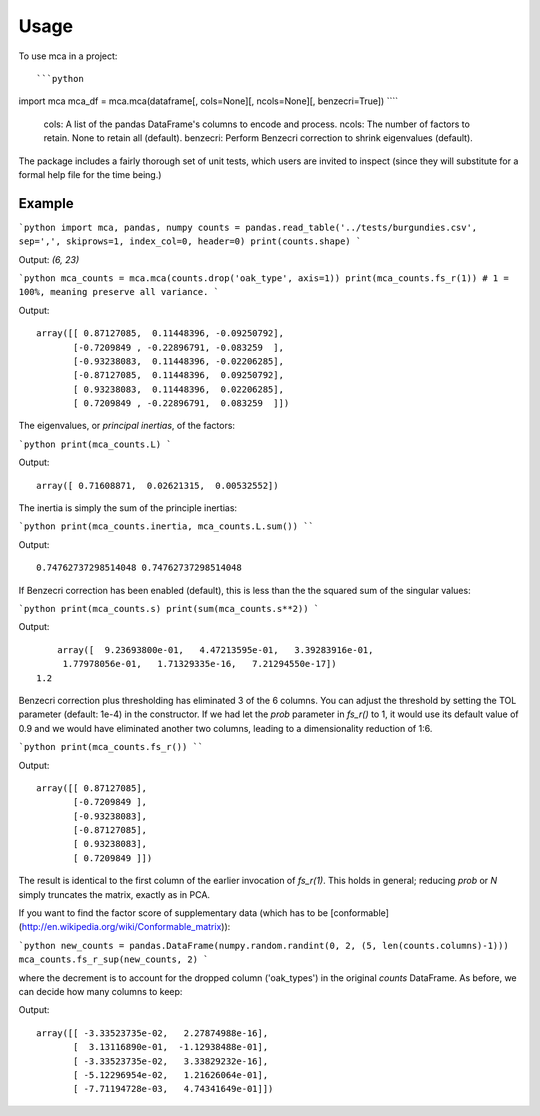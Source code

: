 ========
Usage
========

To use mca in a project::

```python
import mca
mca_df = mca.mca(dataframe[, cols=None][, ncols=None][, benzecri=True])
````

	cols: A list of the pandas DataFrame's columns to encode and process.
	ncols: The number of factors to retain. None to retain all (default).
	benzecri: Perform Benzecri correction to shrink eigenvalues (default).

The package includes a fairly thorough set of unit tests, which users are invited to inspect (since they will substitute for a formal help file for the time being.)

Example
-------

```python
import mca, pandas, numpy
counts = pandas.read_table('../tests/burgundies.csv', sep=',', skiprows=1, index_col=0, header=0)
print(counts.shape)
```

Output: `(6, 23)`

```python
mca_counts = mca.mca(counts.drop('oak_type', axis=1))
print(mca_counts.fs_r(1)) # 1 = 100%, meaning preserve all variance.
```

Output::

	array([[ 0.87127085,  0.11448396, -0.09250792],
	       [-0.7209849 , -0.22896791, -0.083259  ],
	       [-0.93238083,  0.11448396, -0.02206285],
	       [-0.87127085,  0.11448396,  0.09250792],
	       [ 0.93238083,  0.11448396,  0.02206285],
	       [ 0.7209849 , -0.22896791,  0.083259  ]])

The eigenvalues, or *principal inertias*, of the factors:

```python
print(mca_counts.L)
```

Output::

	array([ 0.71608871,  0.02621315,  0.00532552])

The inertia is simply the sum of the principle inertias:

```python
print(mca_counts.inertia, mca_counts.L.sum())
````

Output:: 

	0.74762737298514048 0.74762737298514048

If Benzecri correction has been enabled (default), this is less than the the squared sum of the singular values:

```python
print(mca_counts.s)
print(sum(mca_counts.s**2))
```

Output::

	array([  9.23693800e-01,   4.47213595e-01,   3.39283916e-01,
         1.77978056e-01,   1.71329335e-16,   7.21294550e-17])
    1.2

Benzecri correction plus thresholding has eliminated 3 of the 6 columns. You can adjust the threshold by setting the TOL parameter (default: 1e-4) in the constructor. If we had let the `prob` parameter in `fs_r()` to 1, it would use its default value of 0.9 and we would have eliminated another two columns, leading to a dimensionality reduction of 1:6.

```python
print(mca_counts.fs_r())
````

Output::

	array([[ 0.87127085],
	       [-0.7209849 ],
	       [-0.93238083],
	       [-0.87127085],
	       [ 0.93238083],
	       [ 0.7209849 ]])

The result is identical to the first column of the earlier invocation of `fs_r(1)`. This holds in general; reducing `prob` or `N` simply truncates the matrix, exactly as in PCA.

If you want to find the factor score of supplementary data (which has to be [conformable](http://en.wikipedia.org/wiki/Conformable_matrix)):

```python
new_counts = pandas.DataFrame(numpy.random.randint(0, 2, (5, len(counts.columns)-1)))
mca_counts.fs_r_sup(new_counts, 2)
```

where the decrement is to account for the dropped column ('oak_types') in the original `counts` DataFrame. As before, we can decide how many columns to keep:

Output::

	array([[ -3.33523735e-02,   2.27874988e-16],
	       [  3.13116890e-01,  -1.12938488e-01],
	       [ -3.33523735e-02,   3.33829232e-16],
	       [ -5.12296954e-02,   1.21626064e-01],
	       [ -7.71194728e-03,   4.74341649e-01]])
